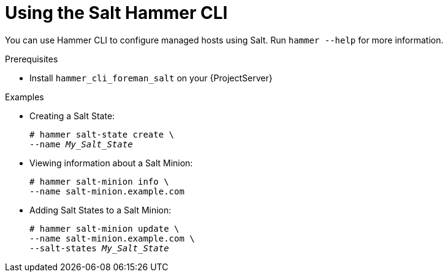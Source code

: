 [id="Using_the_Salt_Hammer_CLI_{context}"]
= Using the Salt Hammer CLI

You can use Hammer CLI to configure managed hosts using Salt.
Run `hammer --help` for more information.

.Prerequisites
* Install `hammer_cli_foreman_salt` on your {ProjectServer}

.Examples
* Creating a Salt State:
+
[options="nowrap" subs="+quotes,attributes"]
----
# hammer salt-state create \
--name _My_Salt_State_
----
* Viewing information about a Salt Minion:
+
[options="nowrap" subs="+quotes,attributes"]
----
# hammer salt-minion info \
--name salt-minion.example.com
----
* Adding Salt States to a Salt Minion:
+
[options="nowrap" subs="+quotes,attributes"]
----
# hammer salt-minion update \
--name salt-minion.example.com \
--salt-states _My_Salt_State_
----
